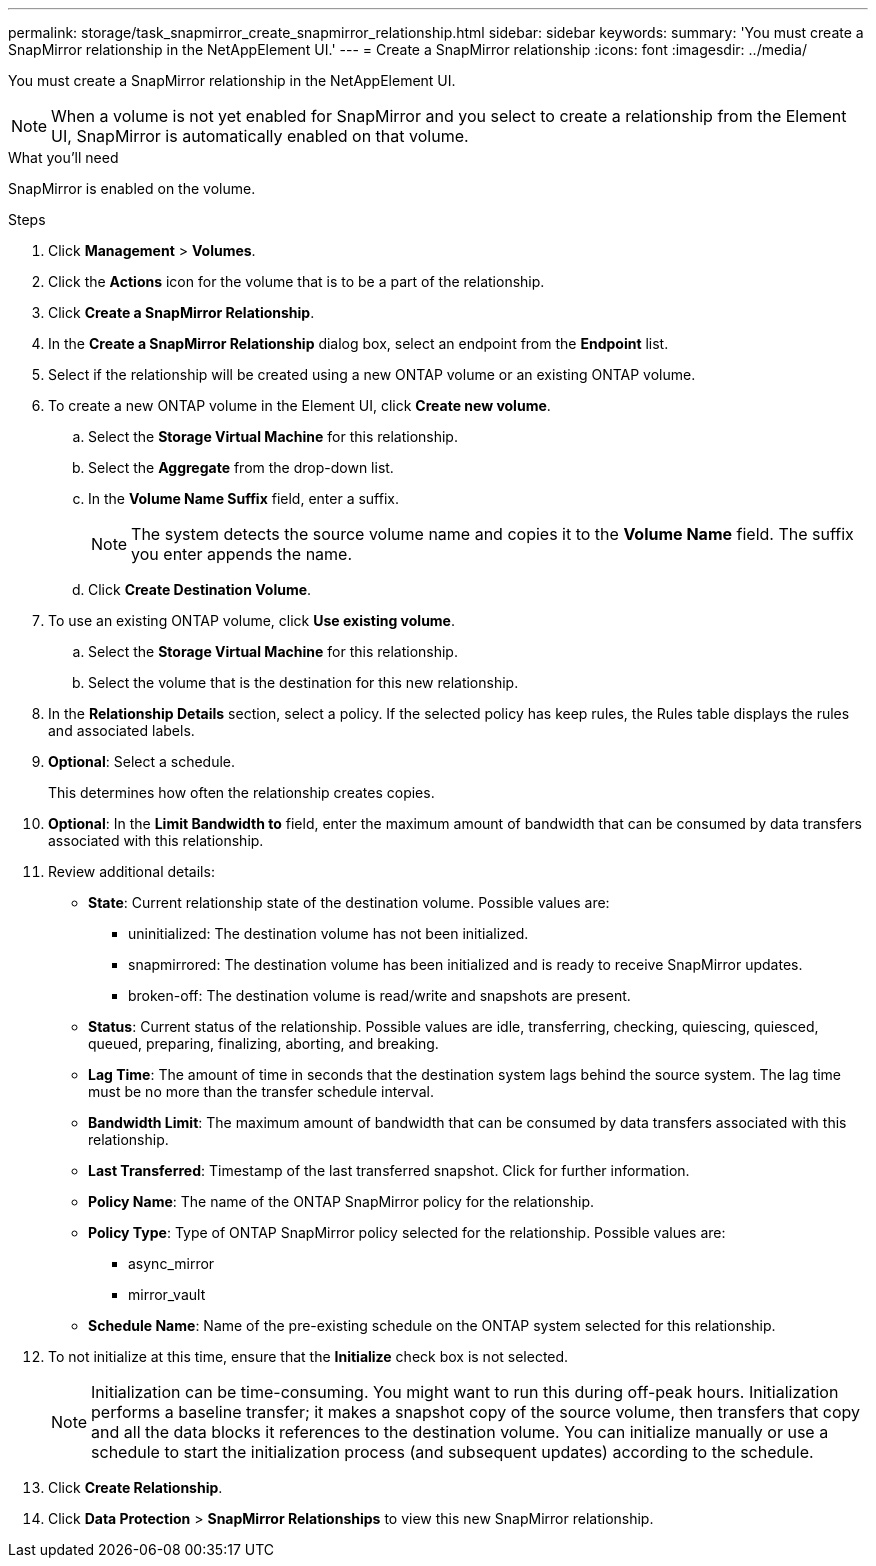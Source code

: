 ---
permalink: storage/task_snapmirror_create_snapmirror_relationship.html
sidebar: sidebar
keywords:
summary: 'You must create a SnapMirror relationship in the NetAppElement UI.'
---
= Create a SnapMirror relationship
:icons: font
:imagesdir: ../media/

[.lead]
You must create a SnapMirror relationship in the NetAppElement UI.


NOTE: When a volume is not yet enabled for SnapMirror and you select to create a relationship from the Element UI, SnapMirror is automatically enabled on that volume.

.What you'll need

SnapMirror is enabled on the volume.


.Steps
. Click *Management* > *Volumes*.
. Click the *Actions* icon for the volume that is to be a part of the relationship.
. Click *Create a SnapMirror Relationship*.
. In the *Create a SnapMirror Relationship* dialog box, select an endpoint from the *Endpoint* list.
. Select if the relationship will be created using a new ONTAP volume or an existing ONTAP volume.
. To create a new ONTAP volume in the Element UI, click *Create new volume*.
 .. Select the *Storage Virtual Machine* for this relationship.
 .. Select the *Aggregate* from the drop-down list.
 .. In the *Volume Name Suffix* field, enter a suffix.
+
NOTE: The system detects the source volume name and copies it to the *Volume Name* field. The suffix you enter appends the name.

 .. Click *Create Destination Volume*.
. To use an existing ONTAP volume, click *Use existing volume*.
 .. Select the *Storage Virtual Machine* for this relationship.
 .. Select the volume that is the destination for this new relationship.
. In the *Relationship Details* section, select a policy. If the selected policy has keep rules, the Rules table displays the rules and associated labels.
. *Optional*: Select a schedule.
+
This determines how often the relationship creates copies.

. *Optional*: In the *Limit Bandwidth to* field, enter the maximum amount of bandwidth that can be consumed by data transfers associated with this relationship.
. Review additional details:
 ** *State*: Current relationship state of the destination volume. Possible values are:

  *** uninitialized: The destination volume has not been initialized.
  *** snapmirrored: The destination volume has been initialized and is ready to receive SnapMirror updates.
  *** broken-off: The destination volume is read/write and snapshots are present.

 ** *Status*: Current status of the relationship. Possible values are idle, transferring, checking, quiescing, quiesced, queued, preparing, finalizing, aborting, and breaking.

 ** *Lag Time*: The amount of time in seconds that the destination system lags behind the source system. The lag time must be no more than the transfer schedule interval.

 ** *Bandwidth Limit*: The maximum amount of bandwidth that can be consumed by data transfers associated with this relationship.

 ** *Last Transferred*: Timestamp of the last transferred snapshot. Click for further information.

 ** *Policy Name*: The name of the ONTAP SnapMirror policy for the relationship.

 ** *Policy Type*: Type of ONTAP SnapMirror policy selected for the relationship. Possible values are:

  *** async_mirror
  *** mirror_vault

 ** *Schedule Name*: Name of the pre-existing schedule on the ONTAP system selected for this relationship.

. To not initialize at this time, ensure that the *Initialize* check box is not selected.
+
NOTE: Initialization can be time-consuming. You might want to run this during off-peak hours. Initialization performs a baseline transfer; it makes a snapshot copy of the source volume, then transfers that copy and all the data blocks it references to the destination volume. You can initialize manually or use a schedule to start the initialization process (and subsequent updates) according to the schedule.

. Click *Create Relationship*.
. Click *Data Protection* > *SnapMirror Relationships* to view this new SnapMirror relationship.
